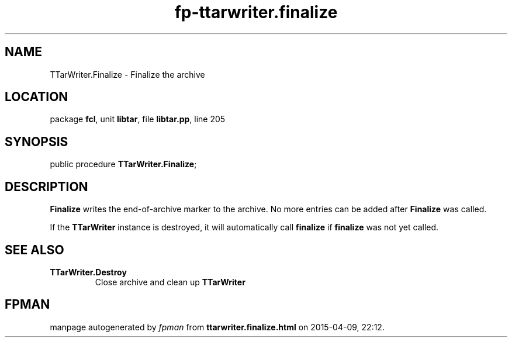 .\" file autogenerated by fpman
.TH "fp-ttarwriter.finalize" 3 "2014-03-14" "fpman" "Free Pascal Programmer's Manual"
.SH NAME
TTarWriter.Finalize - Finalize the archive
.SH LOCATION
package \fBfcl\fR, unit \fBlibtar\fR, file \fBlibtar.pp\fR, line 205
.SH SYNOPSIS
public procedure \fBTTarWriter.Finalize\fR;
.SH DESCRIPTION
\fBFinalize\fR writes the end-of-archive marker to the archive. No more entries can be added after \fBFinalize\fR was called.

If the \fBTTarWriter\fR instance is destroyed, it will automatically call \fBfinalize\fR if \fBfinalize\fR was not yet called.


.SH SEE ALSO
.TP
.B TTarWriter.Destroy
Close archive and clean up \fBTTarWriter\fR 

.SH FPMAN
manpage autogenerated by \fIfpman\fR from \fBttarwriter.finalize.html\fR on 2015-04-09, 22:12.

